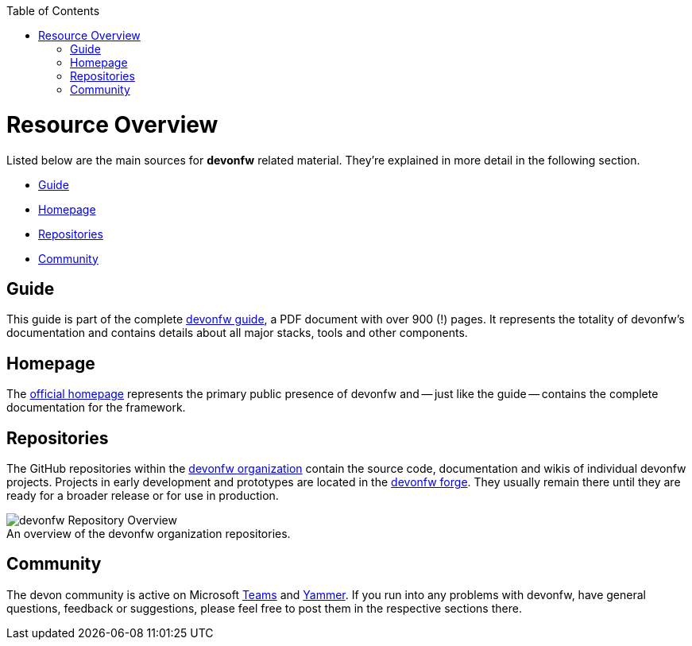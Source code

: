 // Please include this preamble in every page!
:toc: macro
toc::[]
:idprefix:
:idseparator: -
ifdef::env-github[]
:tip-caption: :bulb:
:note-caption: :information_source:
:important-caption: :heavy_exclamation_mark:
:caution-caption: :fire:
:warning-caption: :warning:
:imagesdir: https://raw.githubusercontent.com/devonfw/getting-started/master/documentation/
endif::[]

= Resource Overview

Listed below are the main sources for *devonfw* related material. They're explained in more detail in the following section.

* xref:Guide[]
* xref:Homepage[]
* xref:Repositories[]
* xref:Community[]

== Guide

This guide is part of the complete https://github.com/devonfw/devonfw-guide/raw/master/devonfw_guide.pdf[devonfw guide], a PDF document with over 900 (!) pages. It represents the totality of devonfw's documentation and contains details about all major stacks, tools and other components.

== Homepage

The http://www.devonfw.com/[official homepage] represents the primary public presence of devonfw and -- just like the guide -- contains the complete documentation for the framework.

== Repositories

The GitHub repositories within the https://github.com/devonfw[devonfw organization] contain the source code, documentation and wikis of individual devonfw projects. Projects in early development and prototypes are located in the https://github.com/devonfw-forge[devonfw forge]. They usually remain there until they are ready for a broader release or for use in production.

.An overview of the devonfw organization repositories.
[caption=""]
image::images/devonfw-org.png[devonfw Repository Overview]

== Community

The devon community is active on Microsoft https://teams.microsoft.com/l/team/19%3af92c481ec30345a28a5434bc530a882a%40thread.skype/conversations?groupId=503df57a-d454-4eec-b3bc-d6d87c7c24f8&tenantId=76a2ae5a-9f00-4f6b-95ed-5d33d77c4d61[Teams] and https://www.yammer.com/capgemini.com/#/threads/inGroup?type=in_group&feedId=5030942[Yammer]. If you run into any problems with devonfw, have general questions, feedback or suggestions, please feel free to post them in the respective sections there.


ifdef::env-github[]
'''
*You did it!* This is the final page of the _devonfw getting started guide_. +
We reccomend, you bookmark links you found useful during reading in your browser.
endif::[]